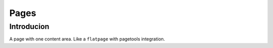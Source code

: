 .. _pages:

=====
Pages
=====


Introducion
-----------

A page with one content area. Like a ``flatpage`` with pagetools integration.


